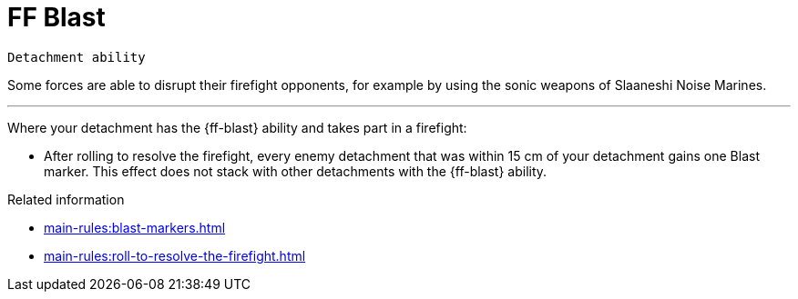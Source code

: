 = FF Blast

`Detachment ability`

Some forces are able to disrupt their firefight opponents, for example by using the sonic weapons of Slaaneshi Noise Marines.

---

Where your detachment has the {ff-blast} ability and takes part in a firefight:

* After rolling to resolve the firefight, every enemy detachment that was within 15 cm of your detachment gains one Blast marker. This effect does not stack with other detachments with the {ff-blast} ability.

.Related information
* xref:main-rules:blast-markers.adoc[]
* xref:main-rules:roll-to-resolve-the-firefight.adoc[]